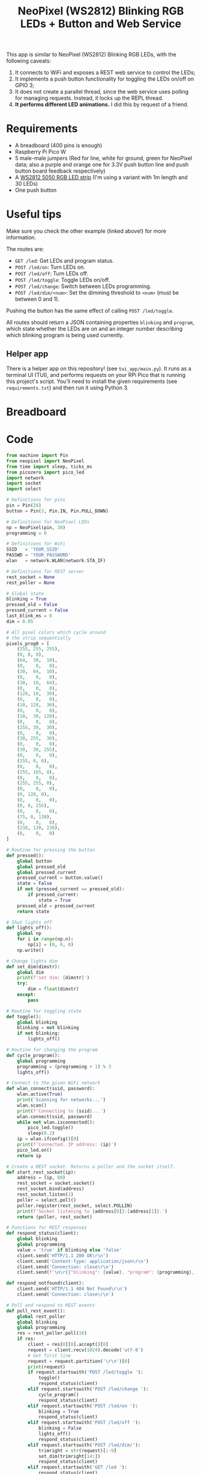 #+title: NeoPixel (WS2812) Blinking RGB LEDs + Button and Web Service
#+startup: inlineimages

[[./neopixel2.gif]]

This app is  similar to NeoPixel (WS2812) Blinking RGB  LEDs, with the following
caveats:

1. It connects to WiFi and exposes a REST web service to control the LEDs;
2. It  implements a push  button functionality for  toggling the LEDs  on/off on
   GPIO 3;
3. It does not create a parallel  thread, since the web service uses polling for
   managing requests. Instead, it locks up the REPL thread.
4. *It performs different LED animations.* I did this by request of a friend.

* Requirements

- A breadboard (400 pins is enough)
- Raspberry Pi Pico W
- 5 male-male jumpers (Red for  line, white for ground, green for
  NeoPixel data; also a purple and orange one for 3.3V push button line and push
  button board feedback respectively)
- A [[https://www.filipeflop.com/produto/fita-de-led-rgb-ws2812-5050-1m/][WS2812 5050 RGB LED strip]] (I'm using a variant with 1m length and 30 LEDs)
- One push button

* Useful tips

Make sure you check the other example (linked above!) for more information.

The routes are:

- ~GET /led~: Get LEDs and program status.
- ~POST /led/on~: Turn LEDs on.
- ~POST /led/off~: Turn LEDs off.
- ~POST /led/toggle~: Toggle LEDs on/off.
- ~POST /led/change~: Switch between LEDs programming.
- ~POST /led/dim/<num>~: Set the dimming threshold to ~<num>~ (must be between 0
  and 1).

Pushing the button has the same effect of calling ~POST /led/toggle~.

All  routes   should  return  a   JSON  containing  properties   ~blinking~  and
~program~, which state whether the LEDs  are on and an integer number describing
which blinking program is being used currently.

** Helper app

There is a helper app on this  repository! (see ~tui_app/main.py~). It runs as a
terminal UI (TUI), and  performs requests on your RPi Pico  that is running this
project's  script.   You'll  need  to   install  the  given   requirements  (see
~requirements.txt~) and then run it using Python 3.

[[./picoled_app.png]]

* Breadboard

#+attr_html: :height 400
#+attr_org: :width 400
[[./neopixel_blink_control_bb.png]]

* Code

#+begin_src python
from machine import Pin
from neopixel import NeoPixel
from time import sleep, ticks_ms
from picozero import pico_led
import network
import socket
import select

# Definitions for pins
pin = Pin(28)
button = Pin(3, Pin.IN, Pin.PULL_DOWN)

# Definitions for NeoPixel LEDs
np = NeoPixel(pin, 30)
programming = 0

# Definitions for WiFi
SSID   = 'YOUR_SSID'
PASSWD = 'YOUR_PASSWORD'
wlan   = network.WLAN(network.STA_IF)

# Definitions for REST server
rest_socket = None
rest_poller = None

# Global state
blinking = True
pressed_old = False
pressed_current = False
last_blink_ms = 0
dim = 0.05

# All pixel colors which cycle around
# the strip sequentially
pixels_prog0 = [
    (255, 255, 255),
    (0, 0, 0),
    (64,  30,  10),
    (0,    0,   0),
    (30,  64,  10),
    (0,    0,   0),
    (30,  10,  64),
    (0,    0,   0),
    (128, 10,  30),
    (0,    0,   0),
    (10, 128,  30),
    (0,    0,   0),
    (10,  30, 128),
    (0,    0,   0),
    (255, 30,  30),
    (0,    0,   0),
    (30, 255,  30),
    (0,    0,   0),
    (30,  30, 255),
    (0,    0,   0),
    (255, 0, 0),
    (0,    0,   0),
    (255, 165, 0),
    (0,    0,   0),
    (255, 255, 0),
    (0,    0,   0),
    (0, 128, 0),
    (0,    0,   0),
    (0, 0, 255),
    (0,    0,   0),
    (75, 0, 130),
    (0,    0,   0),
    (238, 130, 238),
    (0,    0,   0)
]

# Routine for pressing the button
def pressed():
    global button
    global pressed_old
    global pressed_current
    pressed_current = button.value()
    state = False
    if not (pressed_current == pressed_old):
        if pressed_current:
            state = True
    pressed_old = pressed_current
    return state

# Shut lights off
def lights_off():
    global np
    for i in range(np.n):
        np[i] = (0, 0, 0)
    np.write()

# Change lights dim
def set_dim(dimstr):
    global dim
    print(f'set dim: {dimstr}')
    try:
        dim = float(dimstr)
    except:
        pass

# Routine for toggling state
def toggle():
    global blinking
    blinking = not blinking
    if not blinking:
        lights_off()

# Routine for changing the program
def cycle_program():
    global programming
    programming = (programming + 1) % 3                          
    lights_off()
        
# Connect to the given WiFi network
def wlan_connect(ssid, password):
    wlan.active(True)
    print('Scanning for networks...')
    wlan.scan()
    print(f'Connecting to {ssid}...')
    wlan.connect(ssid, password)
    while not wlan.isconnected():
        pico_led.toggle()
        sleep(0.2)
    ip = wlan.ifconfig()[0]
    print(f'Connected. IP address: {ip}')
    pico_led.on()
    return ip

# Create a REST socket. Returns a poller and the socket itself.
def start_rest_socket(ip):
    address = (ip, 80)
    rest_socket = socket.socket()
    rest_socket.bind(address)
    rest_socket.listen(1)
    poller = select.poll()
    poller.register(rest_socket, select.POLLIN)
    print(f'Socket listening to {address[0]}:{address[1]}.')
    return (poller, rest_socket)

# Functions for REST responses
def respond_status(client):
    global blinking
    global programming
    value = 'true' if blinking else 'false'
    client.send('HTTP/1.1 200 OK\r\n')
    client.send('Content-Type: application/json\r\n')
    client.send('Connection: close\r\n')
    client.send(f'\n\r{{"blinking": {value}, "program": {programming}, "dim": {dim}}}\r\n')

def respond_notfound(client):
    client.send('HTTP/1.1 404 Not Found\r\n')
    client.send('Connection: close\r\n')

# Poll and respond to REST events
def poll_rest_event():
    global rest_poller
    global blinking
    global programming
    res = rest_poller.poll(16)
    if res:
        client = res[0][0].accept()[0]
        request = client.recv(1024).decode('utf-8')
        # Get first line
        request = request.partition('\r\n')[0]
        print(request)
        if request.startswith('POST /led/toggle '):
            toggle()
            respond_status(client)
        elif request.startswith('POST /led/change '):
            cycle_program()
            respond_status(client)
        elif request.startswith('POST /led/on '):
            blinking = True
            respond_status(client)
        elif request.startswith('POST /led/off '):
            blinking = False
            lights_off()
            respond_status(client)
        elif request.startswith('POST /led/dim/'):
            trimright = str(request)[:-9]
            set_dim(trimright[14:])
            respond_status(client)
        elif request.startswith('GET /led '):
            respond_status(client)
        else:
            respond_notfound(client)
        client.close()

# INDEX
i = 0

# Constant white light programming
def programming2():
    global np
    global blinking
    global dim
    if blinking:
        px = (int)(dim * 255)
        for i in range(np.n):
            np[i] = (px, px, px)
            np.write()

# Blinking LED programmings
def programming0():
    global i
    global blinking
    global np
    global last_blink_ms
    global pixels_prog0
    global dim
    
    num_pixels = len(pixels_prog0)
    current_time_ms = ticks_ms()
    if (current_time_ms - last_blink_ms >= 100): # Blink every 100ms
        if blinking:
            i = (i + 1) % num_pixels
            for j in range(np.n):
                color = pixels_prog0[(i + j) % num_pixels]
                np[j] = ((int)(dim * color[0]), (int)(dim * color[1]), (int)(dim * color[2]))
            np.write()
        last_blink_ms = current_time_ms


# Back-and-forth trail of lights
going_back = False
current_color = 0
def programming1():
    global i
    global blinking
    global np
    global last_blink_ms
    global going_back
    global pixels_prog0
    global current_color
    global dim
    current_time_ms = ticks_ms()
    if (current_time_ms - last_blink_ms >= 20): # Blink every 16ms
        if blinking:
            if ((not going_back) and (i == np.n - 1)) or (going_back and (i == 0)):
                going_back = not going_back
                current_color = (current_color + 2) % len(pixels_prog0)
            if not going_back:
                i = (i + 1) % np.n
                j = (i - 1) % np.n
            elif going_back:
                i = (i - 1) % np.n
                j = (i + 1) % np.n
            #np[i] = (255, 255, 255)
            color = pixels_prog0[current_color]
            np[i] = ((int)(dim * color[0]), (int)(dim * color[1]), (int)(dim * color[2]))
            np[j] = (0, 0, 0)
            np.write()
        last_blink_ms = current_time_ms

# Blinking lights loop, should be spawned asynchronously
def blink_lights_loop():
    global programming
    while True:
        sleep(0.001) # 1ms
        if programming == 0:
            programming0()
        elif programming == 1:
            programming1()
        elif programming == 2:
            programming2()
        else:
            lights_off()
        # Toggle LED if button was pressed
        if pressed():
            toggle()
        # Execute REST events
        poll_rest_event()

if __name__ == "__main__":
    try:
        # Turn lights off if any
        lights_off()
    
        # Light on onboard LED
        pico_led.on()
    
        # Connect to WiFi
        ip = wlan_connect(SSID, PASSWD)
    
        # Start REST server
        rest_poller, rest_socket = start_rest_socket(ip)
    
        # Run on non-interpreter thread
        print('Starting main loop')
        blink_lights_loop()
    except:
        # On exceptions, restart RPi Pico W.
        # This avoids errors such as Address in Use for sockets.
        machine.reset()
#+end_src
